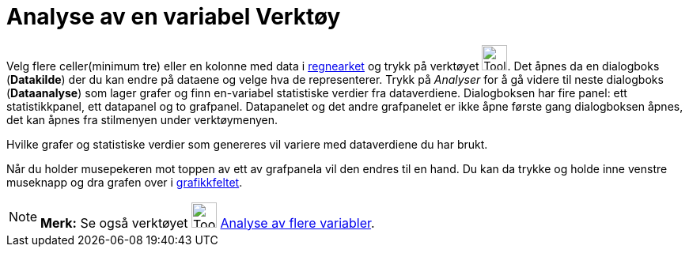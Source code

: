 = Analyse av en variabel Verktøy
:page-en: tools/One_Variable_Analysis
ifdef::env-github[:imagesdir: /nb/modules/ROOT/assets/images]

Velg flere celler(minimum tre) eller en kolonne med data i xref:/Regneark.adoc[regnearket] og trykk på verktøyet
image:Tool_One_Variable_Analysis.gif[Tool One Variable Analysis.gif,width=32,height=32]. Det åpnes da en dialogboks
(*Datakilde*) der du kan endre på dataene og velge hva de representerer. Trykk på _Analyser_ for å gå videre til neste
dialogboks (*Dataanalyse*) som lager grafer og finn en-variabel statistiske verdier fra dataverdiene. Dialogboksen har
fire panel: ett statistikkpanel, ett datapanel og to grafpanel. Datapanelet og det andre grafpanelet er ikke åpne første
gang dialogboksen åpnes, det kan åpnes fra stilmenyen under verktøymenyen.

Hvilke grafer og statistiske verdier som genereres vil variere med dataverdiene du har brukt.

Når du holder musepekeren mot toppen av ett av grafpanela vil den endres til en hand. Du kan da trykke og holde inne
venstre museknapp og dra grafen over i xref:/Grafikkfelt.adoc[grafikkfeltet].

[NOTE]
====

*Merk:* Se også verktøyet image:Tool_Multiple_Varible_Analysis.gif[Tool Multiple Varible
Analysis.gif,width=32,height=32] xref:/tools/Analyse_av_flere_variabler.adoc[Analyse av flere variabler].

====
